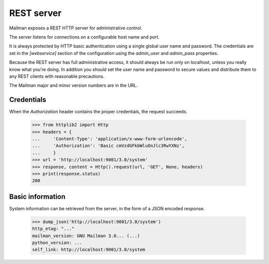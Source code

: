 ===========
REST server
===========

Mailman exposes a REST HTTP server for administrative control.

The server listens for connections on a configurable host name and port.

It is always protected by HTTP basic authentication using a single global
user name and password. The credentials are set in the `[webservice]` section
of the configuration using the `admin_user` and `admin_pass` properties.

Because the REST server has full administrative access, it should always be
run only on localhost, unless you really know what you're doing.  In addition
you should set the user name and password to secure values and distribute them
to any REST clients with reasonable precautions.

The Mailman major and minor version numbers are in the URL.


Credentials
===========

When the `Authorization` header contains the proper credentials, the request
succeeds.

    >>> from httplib2 import Http
    >>> headers = {
    ...     'Content-Type': 'application/x-www-form-urlencode',
    ...     'Authorization': 'Basic cmVzdGFkbWluOnJlc3RwYXNz',
    ...     }
    >>> url = 'http://localhost:9001/3.0/system'
    >>> response, content = Http().request(url, 'GET', None, headers)
    >>> print(response.status)
    200


Basic information
=================

System information can be retrieved from the server, in the form of a JSON
encoded response.

    >>> dump_json('http://localhost:9001/3.0/system')
    http_etag: "..."
    mailman_version: GNU Mailman 3.0... (...)
    python_version: ...
    self_link: http://localhost:9001/3.0/system


.. _REST: http://en.wikipedia.org/wiki/REST
